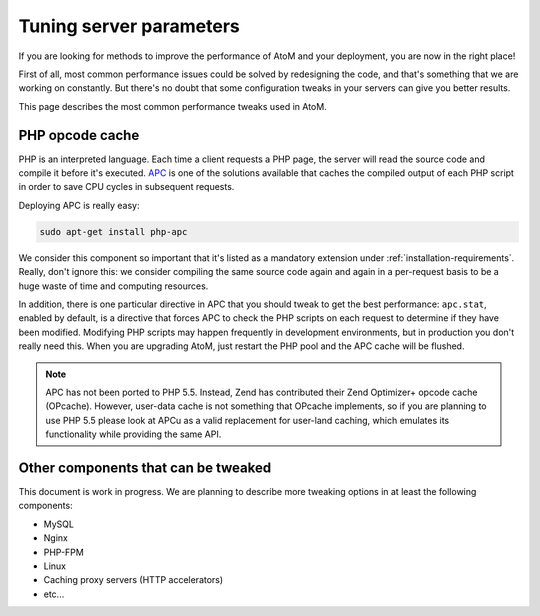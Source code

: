 .. _maintenance-tuning:

========================
Tuning server parameters
========================

If you are looking for methods to improve the performance of AtoM and your
deployment, you are now in the right place!

First of all, most common performance issues could be solved by redesigning the
code, and that's something that we are working on constantly. But there's no
doubt that some configuration tweaks in your servers can give you better
results.

This page describes the most common performance tweaks used in AtoM.


PHP opcode cache
================

PHP is an interpreted language. Each time a client requests a PHP page, the
server will read the source code and compile it before it's executed.
`APC <http://php.net/manual/en/book.apc.php>`__ is one of the solutions
available that caches the compiled output of each PHP script in order to save
CPU cycles in subsequent requests.

Deploying APC is really easy:

.. code-block:: bash

   sudo apt-get install php-apc

We consider this component so important that it's listed as a mandatory
extension under :ref:`installation-requirements`. Really, don't ignore this:
we consider compiling the same source code again and again in a per-request
basis to be a huge waste of time and computing resources.

.. _maintenance-tuning-apc-stat:

In addition, there is one particular directive in APC that you should tweak to
get the best performance: ``apc.stat``, enabled by default, is a directive
that forces APC to check the PHP scripts on each request to determine if they
have been modified. Modifying PHP scripts may happen frequently in development
environments, but in production you don't really need this. When you are
upgrading AtoM, just restart the PHP pool and the APC cache will be flushed.

.. note::

   APC has not been ported to PHP 5.5. Instead, Zend has contributed their Zend
   Optimizer+ opcode cache (OPcache). However, user-data cache is not something
   that OPcache implements, so if you are planning to use PHP 5.5 please look at
   APCu as a valid replacement for user-land caching, which emulates its
   functionality while providing the same API.


Other components that can be tweaked
====================================

This document is work in progress. We are planning to describe more tweaking
options in at least the following components:

* MySQL
* Nginx
* PHP-FPM
* Linux
* Caching proxy servers (HTTP accelerators)
* etc...
